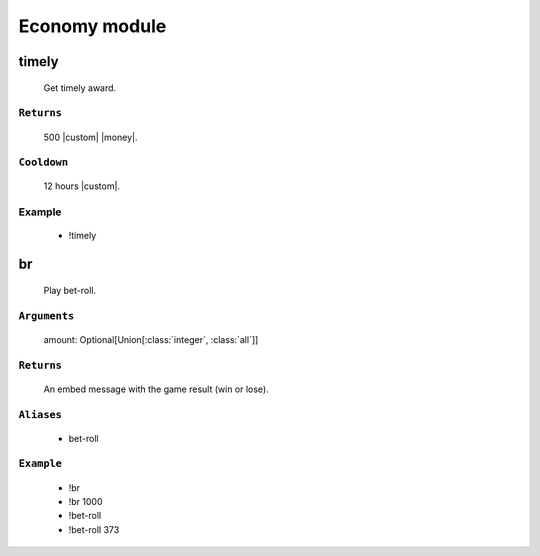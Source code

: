 Economy module
==============


**timely**
-----------------
    Get timely award.

``Returns``
~~~~~~~~~
  500 |custom| |money|.

``Cooldown``
~~~~~~~~~
  12 hours |custom|.

Example
~~~~~~~~~
  - !timely



**br**
-----------------
    Play bet-roll.

``Arguments``
~~~~~~~~~
  amount: Optional[Union[:class:`integer`, :class:`all`]]

``Returns``
~~~~~~~~~
  An embed message with the game result (win or lose).

``Aliases``
~~~~~~~~~
  - bet-roll

``Example``
~~~~~~~~~
  - !br
  - !br 1000
  - !bet-roll 
  - !bet-roll 373